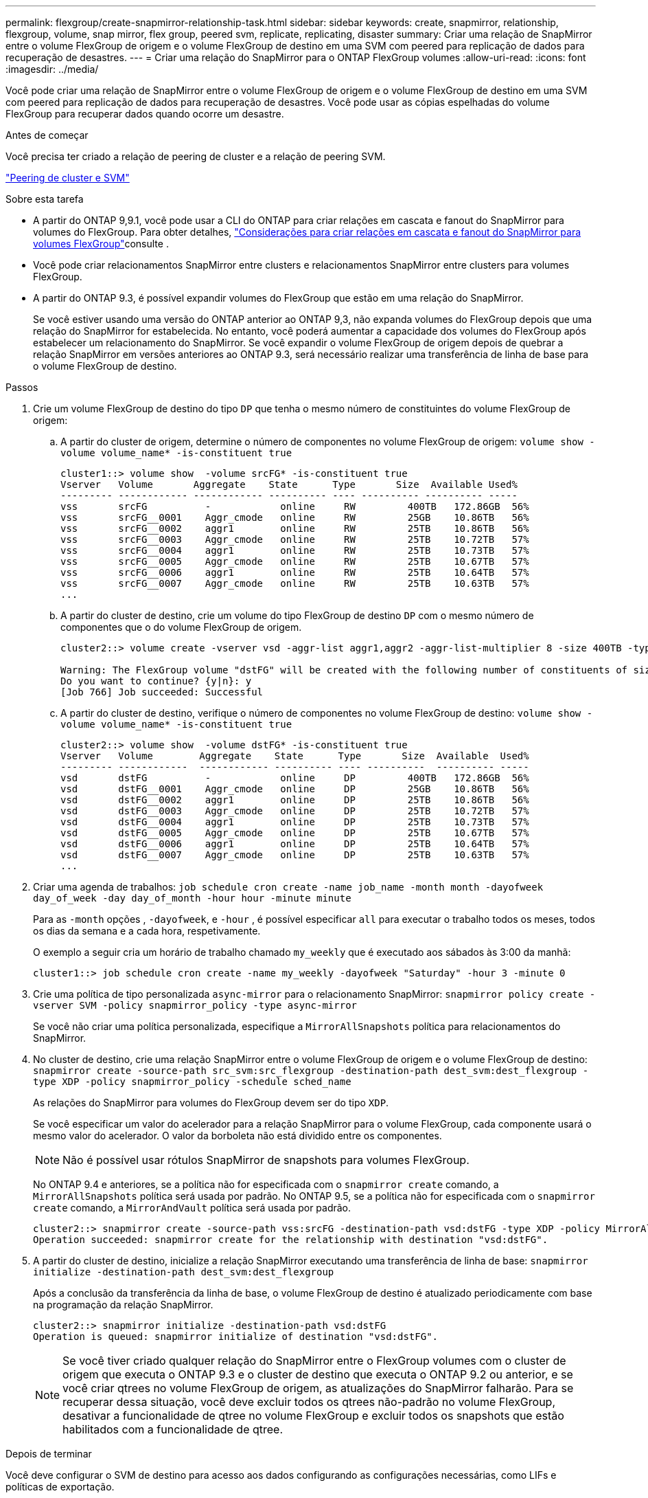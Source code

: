 ---
permalink: flexgroup/create-snapmirror-relationship-task.html 
sidebar: sidebar 
keywords: create, snapmirror, relationship, flexgroup, volume, snap mirror, flex group, peered svm, replicate, replicating, disaster 
summary: Criar uma relação de SnapMirror entre o volume FlexGroup de origem e o volume FlexGroup de destino em uma SVM com peered para replicação de dados para recuperação de desastres. 
---
= Criar uma relação do SnapMirror para o ONTAP FlexGroup volumes
:allow-uri-read: 
:icons: font
:imagesdir: ../media/


[role="lead"]
Você pode criar uma relação de SnapMirror entre o volume FlexGroup de origem e o volume FlexGroup de destino em uma SVM com peered para replicação de dados para recuperação de desastres. Você pode usar as cópias espelhadas do volume FlexGroup para recuperar dados quando ocorre um desastre.

.Antes de começar
Você precisa ter criado a relação de peering de cluster e a relação de peering SVM.

link:../peering/index.html["Peering de cluster e SVM"]

.Sobre esta tarefa
* A partir do ONTAP 9,9.1, você pode usar a CLI do ONTAP para criar relações em cascata e fanout do SnapMirror para volumes do FlexGroup. Para obter detalhes, link:create-snapmirror-cascade-fanout-reference.html["Considerações para criar relações em cascata e fanout do SnapMirror para volumes FlexGroup"]consulte .
* Você pode criar relacionamentos SnapMirror entre clusters e relacionamentos SnapMirror entre clusters para volumes FlexGroup.
* A partir do ONTAP 9.3, é possível expandir volumes do FlexGroup que estão em uma relação do SnapMirror.
+
Se você estiver usando uma versão do ONTAP anterior ao ONTAP 9,3, não expanda volumes do FlexGroup depois que uma relação do SnapMirror for estabelecida. No entanto, você poderá aumentar a capacidade dos volumes do FlexGroup após estabelecer um relacionamento do SnapMirror. Se você expandir o volume FlexGroup de origem depois de quebrar a relação SnapMirror em versões anteriores ao ONTAP 9.3, será necessário realizar uma transferência de linha de base para o volume FlexGroup de destino.



.Passos
. Crie um volume FlexGroup de destino do tipo `DP` que tenha o mesmo número de constituintes do volume FlexGroup de origem:
+
.. A partir do cluster de origem, determine o número de componentes no volume FlexGroup de origem: `volume show -volume volume_name* -is-constituent true`
+
[listing]
----
cluster1::> volume show  -volume srcFG* -is-constituent true
Vserver   Volume       Aggregate    State      Type       Size  Available Used%
--------- ------------ ------------ ---------- ---- ---------- ---------- -----
vss       srcFG          -            online     RW         400TB   172.86GB  56%
vss       srcFG__0001    Aggr_cmode   online     RW         25GB    10.86TB   56%
vss       srcFG__0002    aggr1        online     RW         25TB    10.86TB   56%
vss       srcFG__0003    Aggr_cmode   online     RW         25TB    10.72TB   57%
vss       srcFG__0004    aggr1        online     RW         25TB    10.73TB   57%
vss       srcFG__0005    Aggr_cmode   online     RW         25TB    10.67TB   57%
vss       srcFG__0006    aggr1        online     RW         25TB    10.64TB   57%
vss       srcFG__0007    Aggr_cmode   online     RW         25TB    10.63TB   57%
...
----
.. A partir do cluster de destino, crie um volume do tipo FlexGroup de destino `DP` com o mesmo número de componentes que o do volume FlexGroup de origem.
+
[listing]
----
cluster2::> volume create -vserver vsd -aggr-list aggr1,aggr2 -aggr-list-multiplier 8 -size 400TB -type DP dstFG

Warning: The FlexGroup volume "dstFG" will be created with the following number of constituents of size 25TB: 16.
Do you want to continue? {y|n}: y
[Job 766] Job succeeded: Successful
----
.. A partir do cluster de destino, verifique o número de componentes no volume FlexGroup de destino: `volume show -volume volume_name* -is-constituent true`
+
[listing]
----
cluster2::> volume show  -volume dstFG* -is-constituent true
Vserver   Volume        Aggregate    State      Type       Size  Available  Used%
--------- ------------  ------------ ---------- ---- ----------  ---------- -----
vsd       dstFG          -            online     DP         400TB   172.86GB  56%
vsd       dstFG__0001    Aggr_cmode   online     DP         25GB    10.86TB   56%
vsd       dstFG__0002    aggr1        online     DP         25TB    10.86TB   56%
vsd       dstFG__0003    Aggr_cmode   online     DP         25TB    10.72TB   57%
vsd       dstFG__0004    aggr1        online     DP         25TB    10.73TB   57%
vsd       dstFG__0005    Aggr_cmode   online     DP         25TB    10.67TB   57%
vsd       dstFG__0006    aggr1        online     DP         25TB    10.64TB   57%
vsd       dstFG__0007    Aggr_cmode   online     DP         25TB    10.63TB   57%
...
----


. Criar uma agenda de trabalhos: `job schedule cron create -name job_name -month month -dayofweek day_of_week -day day_of_month -hour hour -minute minute`
+
Para as `-month` opções , `-dayofweek`, e `-hour` , é possível especificar `all` para executar o trabalho todos os meses, todos os dias da semana e a cada hora, respetivamente.

+
O exemplo a seguir cria um horário de trabalho chamado `my_weekly` que é executado aos sábados às 3:00 da manhã:

+
[listing]
----
cluster1::> job schedule cron create -name my_weekly -dayofweek "Saturday" -hour 3 -minute 0
----
. Crie uma política de tipo personalizada `async-mirror` para o relacionamento SnapMirror: `snapmirror policy create -vserver SVM -policy snapmirror_policy -type async-mirror`
+
Se você não criar uma política personalizada, especifique a `MirrorAllSnapshots` política para relacionamentos do SnapMirror.

. No cluster de destino, crie uma relação SnapMirror entre o volume FlexGroup de origem e o volume FlexGroup de destino: `snapmirror create -source-path src_svm:src_flexgroup -destination-path dest_svm:dest_flexgroup -type XDP -policy snapmirror_policy -schedule sched_name`
+
As relações do SnapMirror para volumes do FlexGroup devem ser do tipo `XDP`.

+
Se você especificar um valor do acelerador para a relação SnapMirror para o volume FlexGroup, cada componente usará o mesmo valor do acelerador. O valor da borboleta não está dividido entre os componentes.

+
[NOTE]
====
Não é possível usar rótulos SnapMirror de snapshots para volumes FlexGroup.

====
+
No ONTAP 9.4 e anteriores, se a política não for especificada com o `snapmirror create` comando, a `MirrorAllSnapshots` política será usada por padrão. No ONTAP 9.5, se a política não for especificada com o `snapmirror create` comando, a `MirrorAndVault` política será usada por padrão.

+
[listing]
----
cluster2::> snapmirror create -source-path vss:srcFG -destination-path vsd:dstFG -type XDP -policy MirrorAllSnapshots -schedule hourly
Operation succeeded: snapmirror create for the relationship with destination "vsd:dstFG".
----
. A partir do cluster de destino, inicialize a relação SnapMirror executando uma transferência de linha de base: `snapmirror initialize -destination-path dest_svm:dest_flexgroup`
+
Após a conclusão da transferência da linha de base, o volume FlexGroup de destino é atualizado periodicamente com base na programação da relação SnapMirror.

+
[listing]
----
cluster2::> snapmirror initialize -destination-path vsd:dstFG
Operation is queued: snapmirror initialize of destination "vsd:dstFG".
----
+
[NOTE]
====
Se você tiver criado qualquer relação do SnapMirror entre o FlexGroup volumes com o cluster de origem que executa o ONTAP 9.3 e o cluster de destino que executa o ONTAP 9.2 ou anterior, e se você criar qtrees no volume FlexGroup de origem, as atualizações do SnapMirror falharão. Para se recuperar dessa situação, você deve excluir todos os qtrees não-padrão no volume FlexGroup, desativar a funcionalidade de qtree no volume FlexGroup e excluir todos os snapshots que estão habilitados com a funcionalidade de qtree.

====


.Depois de terminar
Você deve configurar o SVM de destino para acesso aos dados configurando as configurações necessárias, como LIFs e políticas de exportação.
